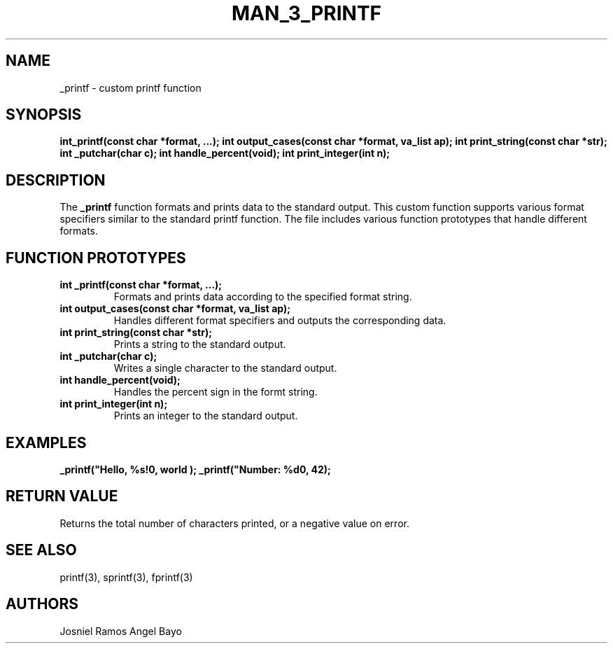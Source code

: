 .\" Manpage for custom printf
.TH MAN_3_PRINTF "March 2025" "1.0" "Custom Printf Manual"
.SH NAME
_printf \- custom printf function
.SH SYNOPSIS
.B int_printf(const char *format, ...);
.B int output_cases(const char *format, va_list ap);
.B int print_string(const char *str);
.B int _putchar(char c);
.B int handle_percent(void);
.B int print_integer(int n);
.SH DESCRIPTION
The \fB_printf\fR function formats and prints data to the standard output.
This custom function supports various format specifiers similar to the standard printf function.
The file includes various function prototypes that handle different formats.

.SH FUNCTION PROTOTYPES
.TP
.B int _printf(const char *format, ...);
.br
Formats and prints data according to the specified format string.

.TP
.B int output_cases(const char *format, va_list ap);
.br
Handles different format specifiers and outputs the corresponding data.

.TP
.B int print_string(const char *str);
.br
Prints a string to the standard output.

.TP
.B int _putchar(char c);
.br
Writes a single character to the standard output.

.TP
.B int handle_percent(void);
.br
Handles the percent sign in the formt string.

.TP
.B int print_integer(int n);
.br
Prints an integer to the standard output.

.SH EXAMPLES
.B _printf("Hello, %s!\n", "world");
.B _printf("Number: %d\n", 42);

.SH RETURN VALUE
Returns the total number of characters printed, or a negative value on error.

.SH SEE ALSO
printf(3), sprintf(3), fprintf(3)

.SH AUTHORS
Josniel Ramos
Angel Bayo
